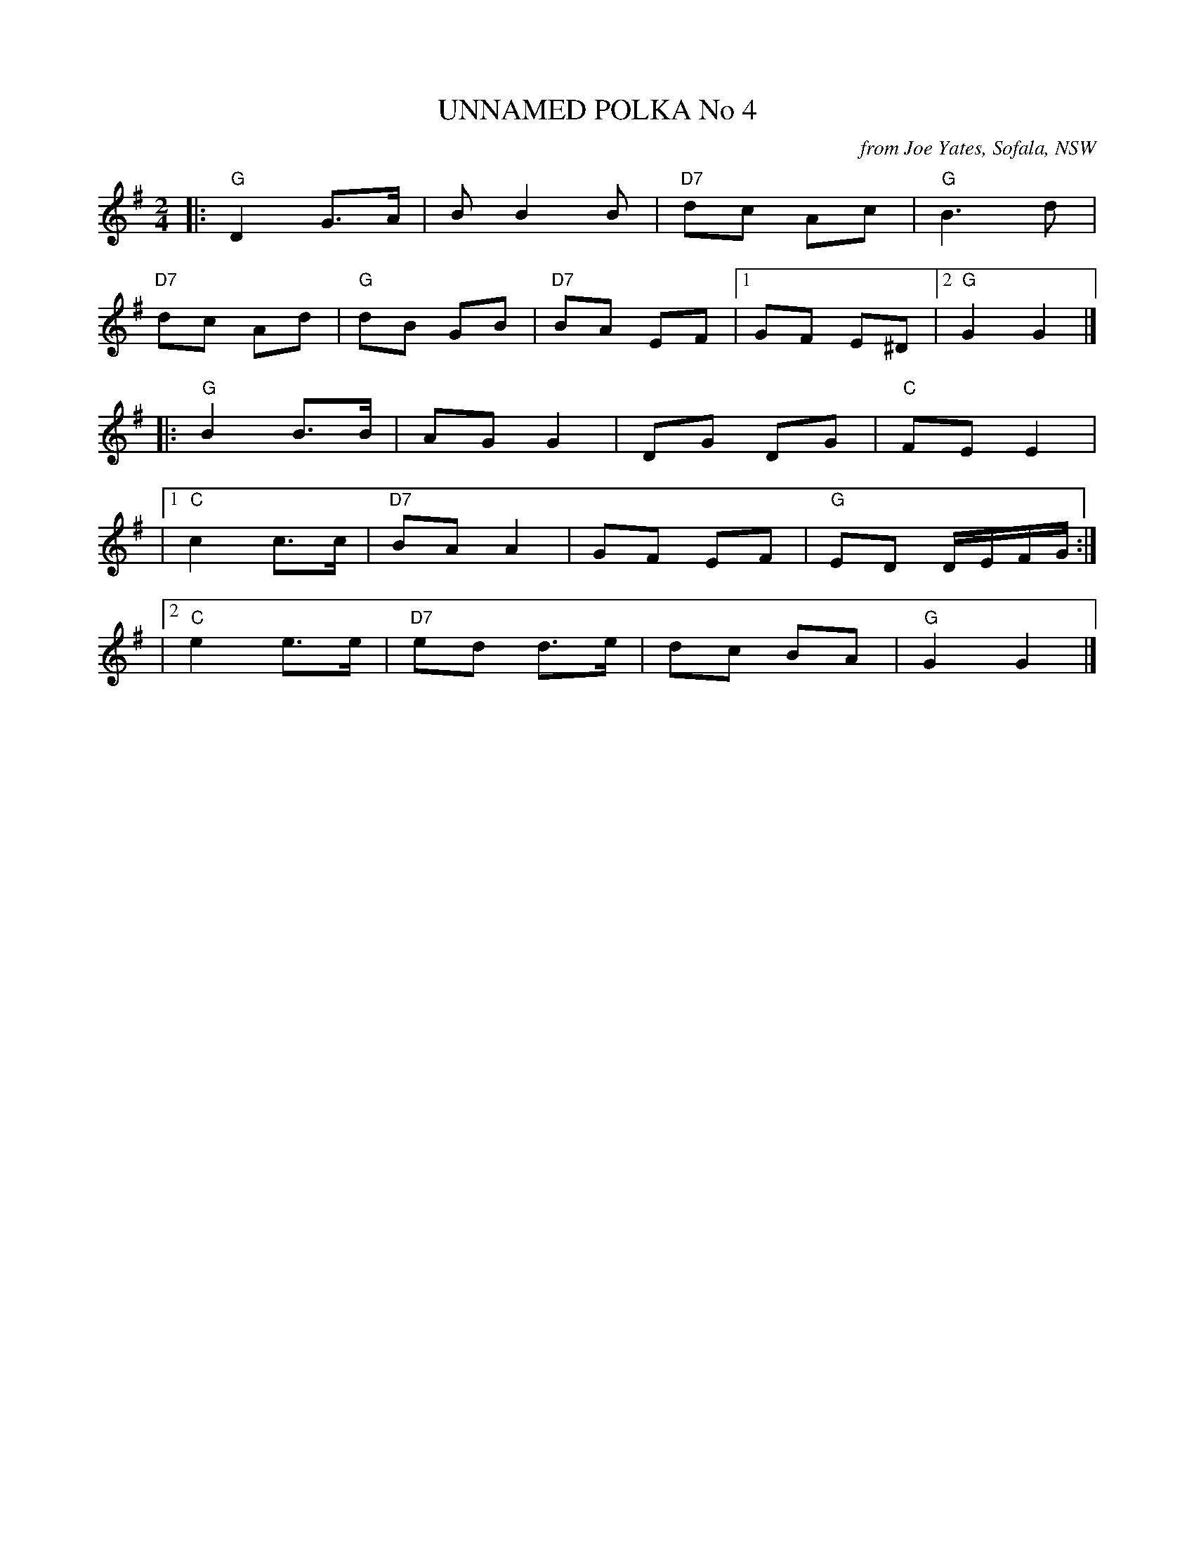 X: 1
T: UNNAMED POLKA No 4
O: from Joe Yates, Sofala, NSW
R: polka
Z: 2014 John Chambers <jc:trillian.mit.edu>
N: In a set for Laverock Galop
M: 2/4
L: 1/16
K: G
|:\
"G"D4 G3A | B2 B4 B2 | "D7"d2c2 A2c2 | "G"B6 d2 |
"D7"d2c2 A2d2 | "G"d2B2 G2B2 | "D7"B2A2 E2F2 |1 G2F2 E2^D2 |2 "G"G4 G4 |]
|:\
"G"B4 B3B | A2G2 G4 | D2G2 D2G2 | "C"F2E2 E4 |
|[1 "C"c4 c3c | "D7"B2A2 A4 | G2F2 E2F2 | "G"E2D2 DEFG :|
|[2 "C"e4 e3e | "D7"e2d2 d3e | d2c2 B2A2 | "G"G4 G4 |]
